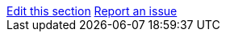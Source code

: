 [sidebar,role="page-links"]
link:https://github.com/aerobase/aerobase-documentation/blob/master/{include_filename}[Edit this section, window="_blank"]
link:https://aerobase.atlassian.net/projects/AEROBASE/issues/AEROBASE-104?filter=allissues[Report an issue, window="_blank"]